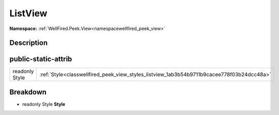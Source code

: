 .. _classwellfired_peek_view_styles_listview:

ListView
=========

**Namespace:** :ref:`WellFired.Peek.View<namespacewellfired_peek_view>`

Description
------------



public-static-attrib
---------------------

+-----------------+---------------------------------------------------------------------------------------------+
|readonly Style   |:ref:`Style<classwellfired_peek_view_styles_listview_1ab3b54b9711b9cacee778f03b24dcc48a>`    |
+-----------------+---------------------------------------------------------------------------------------------+

Breakdown
----------

.. _classwellfired_peek_view_styles_listview_1ab3b54b9711b9cacee778f03b24dcc48a:

- readonly Style **Style** 

